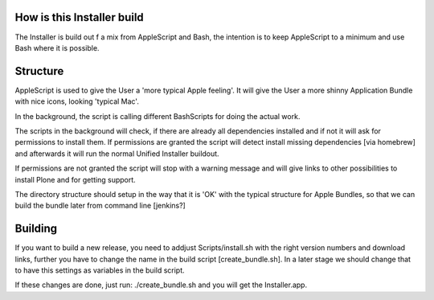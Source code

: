 How is this Installer build
===========================

The Installer is build out f a mix from AppleScript and Bash, the intention is to keep AppleScript to a minimum and use Bash where it is possible.

Structure
=========

AppleScript is used to give the User a 'more typical Apple feeling'. It will give the User a more shinny Application Bundle with nice icons, looking 'typical Mac'.

In the background, the script is calling different BashScripts for doing the actual work.

The scripts in the background will check, if there are already all dependencies installed and if not it will ask for permissions to install them.
If permissions are granted the script will detect install missing dependencies [via homebrew] and afterwards it will run the normal Unified Installer buildout.

If permissions are not granted the script will stop with a warning message and will give links to other possibilities to install Plone and for getting support.

The directory structure should setup in the way that it is 'OK' with the typical structure for Apple Bundles, so that we can build the bundle later from
command line [jenkins?]

Building
========

If you want to build a new release, you need to addjust Scripts/install.sh with the right version numbers and download links, further you have to change the name in the build script [create_bundle.sh].
In a later stage we should change that to have this settings as variables in the build script.

If these changes are done, just run: ./create_bundle.sh and you will get the Installer.app.


